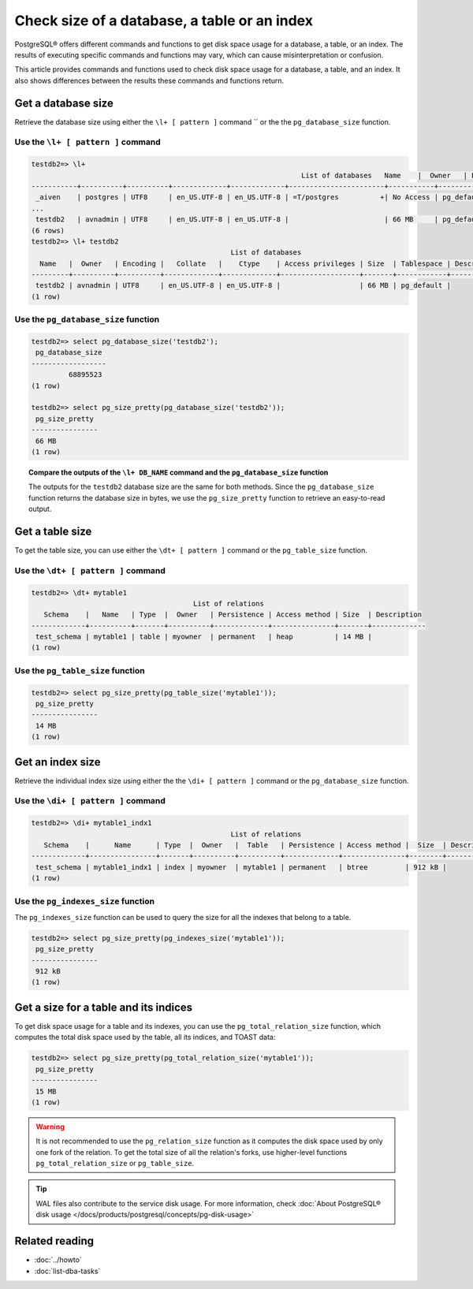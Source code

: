 Check size of a database, a table or an index
=============================================

PostgreSQL® offers different commands and functions to get disk space usage for a database, a table, or an index. The results of executing specific commands and functions may vary, which can cause misinterpretation or confusion.

This article provides commands and functions used to check disk space usage for a database, a table, and an index. It also shows differences between the results these commands and functions return.

Get a database size
-------------------
Retrieve the database size using either the ``\l+ [ pattern ]`` command `` or the the ``pg_database_size`` function.

Use the ``\l+ [ pattern ]`` command
'''''''''''''''''''''''''''''''''''

.. code-block:: bash 

    testdb2=> \l+
                                                                     List of databases   Name    |  Owner   | Encoding |   Collate   |    Ctype    |   Access privileges   |   Size    | Tablespace |            Description             
    -----------+----------+----------+-------------+-------------+-----------------------+-----------+------------+------------------------------------
     _aiven    | postgres | UTF8     | en_US.UTF-8 | en_US.UTF-8 | =T/postgres          +| No Access | pg_default | 
    ...
     testdb2   | avnadmin | UTF8     | en_US.UTF-8 | en_US.UTF-8 |                       | 66 MB     | pg_default | 
    (6 rows)
    testdb2=> \l+ testdb2
                                                    List of databases
      Name   |  Owner   | Encoding |   Collate   |    Ctype    | Access privileges | Size  | Tablespace | Description 
    ---------+----------+----------+-------------+-------------+-------------------+-------+------------+-------------
     testdb2 | avnadmin | UTF8     | en_US.UTF-8 | en_US.UTF-8 |                   | 66 MB | pg_default | 
    (1 row)

Use the ``pg_database_size`` function
'''''''''''''''''''''''''''''''''''''

.. code-block:: bash

    testdb2=> select pg_database_size('testdb2'); 
     pg_database_size 
    ------------------
             68895523
    (1 row)
    
    testdb2=> select pg_size_pretty(pg_database_size('testdb2')); 
     pg_size_pretty 
    ----------------
     66 MB
    (1 row)

.. topic:: Compare the outputs of the ``\l+ DB_NAME`` command and the ``pg_database_size`` function
   
   The outputs for the ``testdb2`` database size are the same for both methods. Since the ``pg_database_size`` function returns the database size in bytes, we use the ``pg_size_pretty`` function to retrieve an easy-to-read output.


Get a table size
----------------
To get the table size, you can use either the ``\dt+ [ pattern ]`` command or the ``pg_table_size`` function.

Use the ``\dt+ [ pattern ]`` command
''''''''''''''''''''''''''''''''''''

.. code-block:: bash

    testdb2=> \dt+ mytable1
                                           List of relations
       Schema    |   Name   | Type  |  Owner   | Persistence | Access method | Size  | Description 
    -------------+----------+-------+----------+-------------+---------------+-------+-------------
     test_schema | mytable1 | table | myowner  | permanent   | heap          | 14 MB | 
    (1 row)


Use the ``pg_table_size`` function
''''''''''''''''''''''''''''''''''

.. code-block:: bash

    testdb2=> select pg_size_pretty(pg_table_size('mytable1')); 
     pg_size_pretty 
    ----------------
     14 MB
    (1 row)

Get an index size
-----------------
Retrieve the individual index size using either the the ``\di+ [ pattern ]`` command or the ``pg_database_size`` function.

Use the ``\di+ [ pattern ]`` command
''''''''''''''''''''''''''''''''''''

.. code-block:: bash

    testdb2=> \di+ mytable1_indx1 
                                                    List of relations
       Schema    |      Name      | Type  |  Owner   |  Table   | Persistence | Access method |  Size  | Description 
    -------------+----------------+-------+----------+----------+-------------+---------------+--------+-------------
     test_schema | mytable1_indx1 | index | myowner  | mytable1 | permanent   | btree         | 912 kB | 
    (1 row)

Use the ``pg_indexes_size`` function
''''''''''''''''''''''''''''''''''''

The ``pg_indexes_size`` function can be used to query the size for all the indexes that belong to a table.

.. code-block:: bash

    testdb2=> select pg_size_pretty(pg_indexes_size('mytable1')); 
     pg_size_pretty 
    ----------------
     912 kB  
    (1 row)  
    
Get a size for a table and its indices
--------------------------------------
To get disk space usage for a table and its indexes, you can use the ``pg_total_relation_size`` function, which computes the total disk space used by the table, all its indices, and TOAST data:

.. code-block:: bash

    testdb2=> select pg_size_pretty(pg_total_relation_size('mytable1')); 
     pg_size_pretty 
    ----------------
     15 MB
    (1 row)     

.. Warning::
    It is not recommended to use the ``pg_relation_size`` function as it computes the disk space used by only one fork of the relation. To get the total size of all the relation's forks, use higher-level functions ``pg_total_relation_size`` or ``pg_table_size``.

.. Tip::
    WAL files also contribute to the service disk usage. For more information, check :doc:`About PostgreSQL® disk usage </docs/products/postgresql/concepts/pg-disk-usage>`

.. seealso::     
    * `PostgreSQL interactive terminal <https://www.postgresql.org/docs/15/app-psql.html>`_
    * `Database Object Management Functions <https://www.postgresql.org/docs/current/functions-admin.html#FUNCTIONS-ADMIN-DBOBJECT>`_


Related reading
---------------
* :doc:`../howto`
* :doc:`list-dba-tasks`
